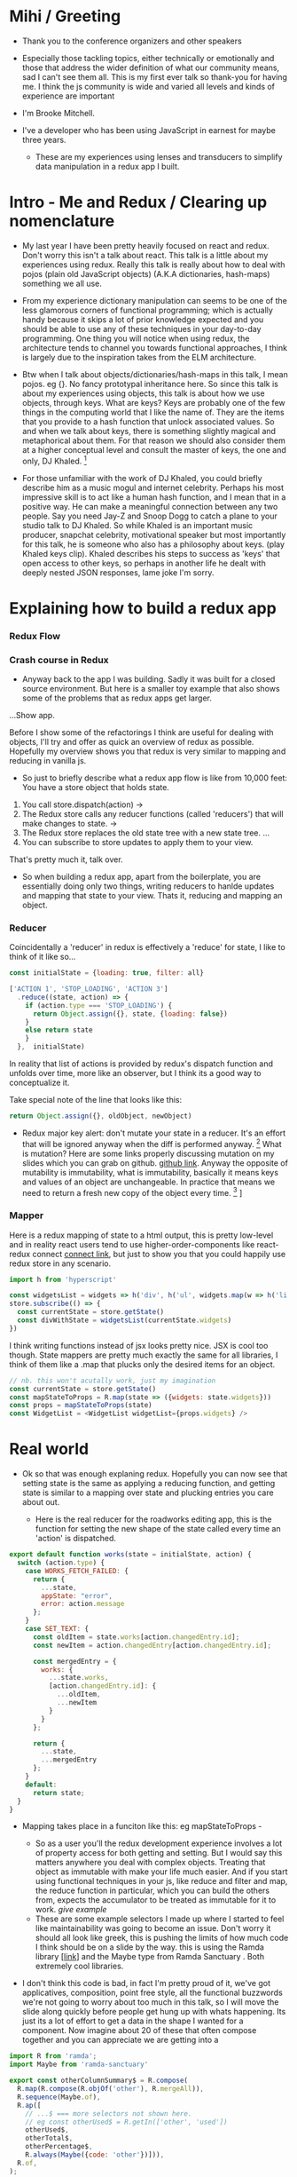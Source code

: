* Mihi / Greeting
  - Thank you to the conference organizers and other speakers
     
  - Especially those tackling topics, either technically or emotionally and those that address the wider definition of what our community means, sad I can't see them all. This is my first ever talk so thank-you for having me. I think the js community is wide and varied all levels and kinds of experience are important

  - I'm Brooke Mitchell. 

  - I've a developer who has been using JavaScript in earnest for maybe three years. 

   - These are my experiences using lenses and transducers to simplify data manipulation in a redux app I built. 

* Intro - Me and Redux / Clearing up nomenclature

 - My last year I have been pretty heavily focused on react and redux. Don't worry this isn't a talk about react. This talk is a little about my experiences using redux. Really this talk is really about how to deal with pojos (plain old JavaScript objects) (A.K.A dictionaries, hash-maps) something we all use. 

 -  From my experience dictionary manipulation can seems to be one of the less glamorous corners of functional programming; which is actually handy because it skips a lot of prior knowledge expected and you should be able to use any of these techniques in your day-to-day programming. One thing you will notice when using redux, the architecture tends to channel you towards functional approaches, I think is largely due to the inspiration takes from the ELM architecture.

 - Btw when I talk about objects/dictionaries/hash-maps in this talk, I mean pojos. eg {}. No fancy prototypal inheritance here. So since this talk is about my experiences using objects, this talk is about how we use objects, through keys. What are keys? Keys are probably one of the few things in the computing world that I like the name of. They are the items that you provide to a hash function that unlock associated values.  So and when we talk about keys, there is something slightly magical and metaphorical about them. For that reason we should also consider them at a higher conceptual level and consult the master of keys, the one and only, DJ Khaled. [fn:4]
    
 - For those unfamiliar with the work of DJ Khaled, you could briefly describe him as a music mogul and internet celebrity. Perhaps his most impressive skill is to act like a human hash function, and I mean that in a positive way. He can make a meaningful connection between any two people. Say you need Jay-Z and Snoop Dogg to catch a plane to your studio talk to DJ Khaled. So while Khaled is an important music producer, snapchat celebrity, motivational speaker but most importantly for this talk, he is someone who also has a philosophy about keys. (play Khaled keys clip). Khaled describes his steps to success as 'keys' that open access to other keys, so perhaps in another life he dealt with deeply nested JSON responses, lame joke I'm sorry. 
      
* Explaining how to build a redux app
*** Redux Flow
*** Crash course in Redux
 - Anyway back to the app I was building. Sadly it was built for a closed source environment. But here is a smaller toy example that also shows some of the problems that as redux apps get larger. 

...Show app.

Before I show some of the refactorings I think are useful for dealing with objects, I'll try and offer as quick an overview of redux as possible. Hopefully my overview shows you that redux is very similar to mapping and reducing in vanilla js.

- So just to briefly describe what a redux app flow is like from 10,000 feet: 
  You have a store object that holds state.
1. You call store.dispatch(action) -> 
2. The Redux store calls any reducer functions (called 'reducers') that will make changes to state. ->
3. The Redux store replaces the old state tree with a new state tree.
   ...
4. You can subscribe to store updates to apply them to your view. 
   
That's pretty much it, talk over.

- So when building a redux app, apart from the boilerplate, you are essentially doing only two things, writing reducers to hanlde updates and mapping that state to your view. Thats it, reducing and mapping an object.

*** Reducer

Coincidentally a 'reducer' in redux is effectively a 'reduce' for state, I like to think of it like so...

#+BEGIN_SRC js 
const initialState = {loading: true, filter: all}

['ACTION 1', 'STOP_LOADING', 'ACTION 3']
  .reduce((state, action) => {
    if (action.type === 'STOP_LOADING') {
      return Object.assign({}, state, {loading: false})
    }
    else return state
    }
  },  initialState)
#+END_SRC

In reality that list of actions is provided by redux's dispatch function and unfolds over time, more like an observer, but I think its a good way to conceptualize it.

Take special note of the line that looks like this:
#+BEGIN_SRC js 
return Object.assign({}, oldObject, newObject)
#+END_SRC

- Redux major key alert: don't mutate your state in a reducer. It's an effort that will be ignored anyway when the diff is performed anyway. [fn:3]  What is mutation? Here are some links properly discussing mutation on my slides which you can grab on github. [[https:github.com/brookemitchell][github link]]. Anyway the opposite of mutability is immutability, what is immutability, basically it means keys and values of an object are unchangeable. In practice that means we need to return a fresh new copy of the object every time. [fn:2] ]

*** Mapper
     
Here is a redux mapping of state to a html output, this is pretty low-level and in reality react users tend to use higher-order-components like react-redux connect [[http:github.com/react-redux/react-redux][connect link]], but just to show you that you could happily use redux store in any scenario.

#+BEGIN_SRC js 
import h from 'hyperscript'

const widgetsList = widgets => h('div', h('ul', widgets.map(w => h('li', w))))
store.subscribe(() => {
  const currentState = store.getState()
  const divWithState = widgetsList(currentState.widgets)
})
#+END_SRC

I think writing functions instead of jsx looks pretty nice. JSX is cool too though.
State mappers are pretty much exactly the same for all libraries, I think of them like a .map that plucks only the desired items for an object. 

#+BEGIN_SRC js 
  // nb. this won't acutally work, just my imagination
  const currentState = store.getState()
  const mapStateToProps = R.map(state => ({widgets: state.widgets}))
  const props = mapStateToProps(state)
  const WidgetList = <WidgetList widgetList={props.widgets} />
#+END_SRC


* Real world
- Ok so that was enough explaning redux. Hopefully you can now see that setting state is the same as applying a reducing function, and getting state is similar to a mapping over state and plucking entries you care about out.

 - Here is the real reducer for the roadworks editing app, this is the function for setting the new shape of the state called every time an 'action' is dispatched. 

#+BEGIN_SRC js 
export default function works(state = initialState, action) {
  switch (action.type) {
    case WORKS_FETCH_FAILED: {
      return {
        ...state,
        appState: "error",
        error: action.message
      };
    }
    case SET_TEXT: {
      const oldItem = state.works[action.changedEntry.id];
      const newItem = action.changedEntry[action.changedEntry.id];

      const mergedEntry = {
        works: {
          ...state.works,
          [action.changedEntry.id]: {
            ...oldItem,
            ...newItem
          }
        }
      };

      return {
        ...state,
        ...mergedEntry
      };
    }
    default:
      return state;
  }
}
#+END_SRC

- Mapping takes place in a funciton like this: 
 eg mapStateToProps -  
  

  - So as a user you'll the redux development experience involves a lot of property access for both getting and setting. But I would say this matters anywhere you deal with complex objects. Treating that object as immutable with make your life much easier.  And if you start using functional techniques in your js, like reduce and filter and map, the reduce function in particular, which you can build the others from, expects the accumulator to be treated as immutable for it to work. [[give example]]

 

 - These are some example selectors I made up where I started to feel like maintainability was going to become an issue. Don't worry it should all look like greek, this is pushing the limits of how much code I think should be on a slide by the way. this is using the Ramda library [[[http:ramda.com][link]]] and the Maybe type from Ramda Sanctuary . Both extremely cool libraries.

- I don't think this code is bad, in fact I'm pretty proud of it, we've got applicatives, composition, point free style, all the functional buzzwords we're not going to worry about too much in this talk, so I will move the slide along quickly before people get hung up with whats happening. Its just its a lot of effort to get a data in the shape I wanted for a component. Now imagine about 20 of these that often compose together and you can appreciate we are getting into a

#+BEGIN_SRC javascript 
import R from 'ramda';
import Maybe from 'ramda-sanctuary'

export const otherColumnSummary$ = R.compose(
  R.map(R.compose(R.objOf('other'), R.mergeAll)),
  R.sequence(Maybe.of),
  R.ap([ 
    // ...$ === more selectors not shown here.
    // eg const otherUsed$ = R.getIn(['other', 'used'])
    otherUsed$,
    otherTotal$,
    otherPercentage$, 
    R.always(Maybe({code: 'other'})])),
  R.of,
);
#+END_SRC

Testing takes care a lot of this, but I knew these needed a refactor.

* Refactoring

This talk has examples from my experiences refactoring a redux app.
 
* Keys conclusion

 - So by 'keys' I mean two things, the first, more obviously, is the meaning of keys items to access values in an object. Secondly I mean keys in DJ Khaled's sense, as ways to open doors to further success. These are some of the more abstract pieces of advice based on things that I have learned, and based on Dj Khalid's key taxonomy, can be roughly divided into minor and major keys. Minor keys are often called 'tips' and concrete examples of things you can do to improve experience, things like, 'enable redux developer tools' or 'always surround yourself with pillows' that are practical tips based that can be directly copied to similar scenarios.
      
 - The second of Khalid's keys, Major Keys, are higher up on the levels of abstraction. Link Cheng Lou on the spectrum of abstraction, very important talk [fn:5], (power === access to other tree levels) these have more universal principles but are are harder to describe in concrete terms, they are often highly metaphorical or strange sounding in terms of domain specific language. for example 'secure the bag' or 'keep two kitchens running'. They may sound nonsensical without the appropriate knowledge but these kinds of advice are similar to old sayings, like 'yagni' in programming and take extra effort to apply to a concrete case but have a larger amount of potential.



* Footnotes

[fn:5] [[https://www.youtube.com/watch?v=mVVNJKv9esE][Cheng Lou - On the Spectrum of Abstraction at react-europe 2016]]

[fn:4] DJ Khaled clips and sound

[fn:3] Test this out.

[fn:2] slite showing new object

[fn:1] slide showing mutation
